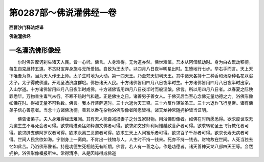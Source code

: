 第0287部～佛说灌佛经一卷
============================

**西晋沙门释法炬译**

**佛说灌佛经**

一名灌洗佛形像经
----------------

　　尔时佛告摩诃刹头诸天人民。皆一心听。佛言。人身难得。无为道亦然。佛世难值。吾本从阿僧祇劫时。身为白衣累劫积德。每生自克展转五道。不贪财宝弃身施与无所爱惜。自致为王太子。以四月八日夜半明星出时。生堕地行七步。举右手而言。天上天下唯吾为尊。当为天人作无上师。太子生时地为大动。第一四天王。乃至梵天忉利天王。其中诸天各持十二种香和汤杂种名花以浴太子。太子得成佛道。开现圣法济度群氓。佛告诸天人民。十方诸佛皆用四月八日夜半时生。十方诸佛皆用四月八日夜半时出家。入山学道。十方诸佛皆用四月八日夜半时成佛。十方诸佛皆用四月八日夜半时而般涅槃。佛言。所以用四月八日者。以春夏之际殃罪悉毕。万物普生毒气未行。不寒不热时气和适。正是佛生之日。诸善男子善女人。于佛灭后当至心念佛无量功德之力。浴佛形像如佛在时。得福无量不可称数。佛言。我本行菩萨道时。三十六返为天王释。三十六反作转轮圣王。三十六返作飞行皇帝。诸有佛弟子信心善意者。当念十方诸佛功德。善若以香花杂物浴佛形像者所愿皆得。诸天龙神常随拥护皆当证明。

　　佛告诸弟子。夫人身难得经法难闻。其有天人能自减损妻子之分五家财物。用浴佛形像者。如佛在时所愿悉得。欲求度世取无为道生生不与死会者可得。欲求精进勇猛如释迦文佛者可得。欲求如文殊师利阿惟越致菩萨者可得。欲求转轮圣王飞行教化者可得。欲求辟支佛阿罗汉者可得。欲求永离三恶道者可得。欲求生天上人间富乐者可得。欲求百子千孙者可得。欲求长寿无病者可得。世间人民贪欲如海。宁割身上一脔肉。不肯出一钱物与人。人生时不持一钱来。死亦不持一钱去。财物故在世间。人死当独去忆如此苦。乃浴佛形像者。持是功德生死相随无有断期。佛言。若人有一善之心。作是功德者。诸天善神天龙八部四天王等。佥然拥护。浴佛形像福报所生。常得清净。从是因缘得成佛道
